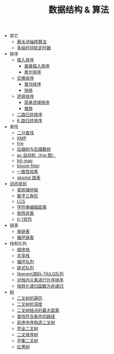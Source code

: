 #+TITLE: 数据结构 & 算法

- 其它
 - [[./蓄水池抽样算法.org][蓄水池抽样算法]]
 - [[./多级时间轮定时器.org][多级时间轮定时器]]

- 排序
 - [[./插入排序.org][插入排序]]
  - [[file:./插入排序.org::*直接插入排序][直接插入排序]]
  - [[file:./插入排序.org::*希尔排序][希尔排序]]
 - [[./交换排序.org][交换排序]]
  - [[./交换排序.org::*冒泡排序][冒泡排序]]
  - [[./交换排序.org::*快排][快排]]
 - [[./选择排序.org][选择排序]]
  - [[./选择排序.org::*简单选择排序][简单选择排序]]
  - [[./选择排序.org::*堆排][堆排]]
 - [[./二路归并排序.org][二路归并排序]]
 - [[./K 路归并排序.org][K 路归并排序]]

- 查找
 - [[./二分查找.org][二分查找]]
 - [[./kmp.org][KMP]]
 - [[./trie.org][trie]]
 - [[./后缀树与后缀数组.org][后缀树与后缀数组]]
 - [[./ac 自动机.org][ac 自动机（trie 图）]]
 - [[./bit-map.org][bit-map]]
 - [[./bloom filter.org][bloom filter]]
 - [[./consistent-hashing.org][一致性哈希]]
 - [[./skiplist 跳表.org][skiplist 跳表]]

- [[./%E5%8A%A8%E6%80%81%E8%A7%84%E5%88%92.org][动态规划]]
 - [[./瓷砖铺地板.org][瓷砖铺地板]]
 - [[./数字三角形.org][数字三角形]]
 - [[./LCS.org][LCS]]
 - [[./字符串编辑距离.org][字符串编辑距离]]
 - [[./矩阵连乘.org][矩阵连乘]]
 - [[./0-1背包.org][0-1背包]]

- 链表
 - [[./%E5%8D%95%E9%93%BE%E8%A1%A8.org][单链表]]
 - [[./%E5%BE%AA%E7%8E%AF%E9%93%BE%E8%A1%A8.org][循环链表]]

- 栈和队列
 - [[./%E9%A1%BA%E5%BA%8F%E6%A0%88.org][顺序栈]]
 - [[./共享栈.org][共享栈]]
 - [[./循环队列.org][循环队列]]
 - [[./链式队列.org][链式队列]]
 - [[../libevent notebook/libevent源码--TAILQ队列.org][libevent源码--TAILQ队列]]
 - [[./对栈内元素进行升序排序.org][对栈内元素进行升序排序]]
 - [[./栈转化递归函数为非递归.org][栈转化递归函数为非递归]]

- [[./树.org][树]]
 - [[./二叉树的遍历.org][二叉树的遍历]]
 - [[./二叉树的深度.org][二叉树的深度]]
 - [[./二叉树结点的最大距离.org][二叉树结点的最大距离]]
 - [[./查找符合条件的路径.org][查找符合条件的路径]]
 - [[./前序中序构造二叉树.org][前序中序构造二叉树]]
 - [[./完全二叉树.org][完全二叉树]]
 - [[./二叉排序树.org][二叉排序树]]
 - [[./平衡二叉树.org][平衡二叉树]]
 - [[./红黑树.org][红黑树]]
